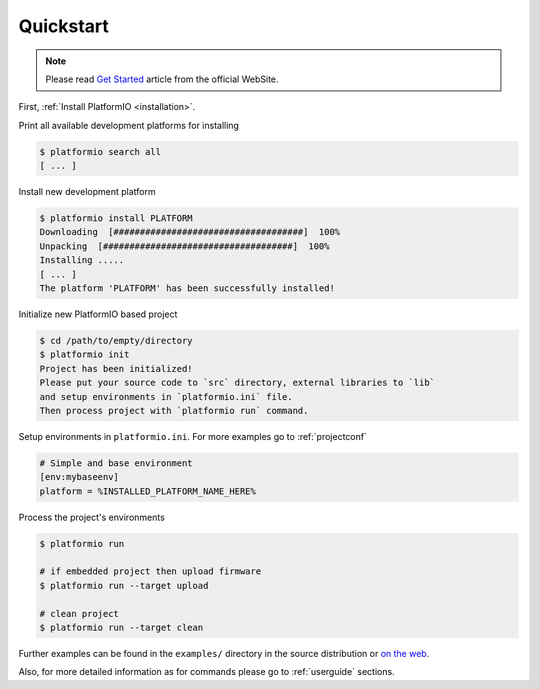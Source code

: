.. _quickstart:

Quickstart
==========

.. note::
    Please read `Get Started <http://platformio.ikravets.com/#!/get-started>`_
    article from the official WebSite.

First, :ref:`Install PlatformIO <installation>`.

Print all available development platforms for installing

.. code-block:: bash

    $ platformio search all
    [ ... ]


Install new development platform

.. code-block:: bash

    $ platformio install PLATFORM
    Downloading  [####################################]  100%
    Unpacking  [####################################]  100%
    Installing .....
    [ ... ]
    The platform 'PLATFORM' has been successfully installed!


Initialize new PlatformIO based project

.. code-block:: bash

    $ cd /path/to/empty/directory
    $ platformio init
    Project has been initialized!
    Please put your source code to `src` directory, external libraries to `lib`
    and setup environments in `platformio.ini` file.
    Then process project with `platformio run` command.


Setup environments in ``platformio.ini``. For more examples go to
:ref:`projectconf`

.. code-block:: ini

    # Simple and base environment
    [env:mybaseenv]
    platform = %INSTALLED_PLATFORM_NAME_HERE%


Process the project's environments

.. code-block:: bash

    $ platformio run

    # if embedded project then upload firmware
    $ platformio run --target upload

    # clean project
    $ platformio run --target clean


Further examples can be found in the ``examples/`` directory in the source
distribution or `on the web <https://github.com/ivankravets/platformio/tree/develop/examples>`_.

Also, for more detailed information as for commands please go to
:ref:`userguide` sections.

